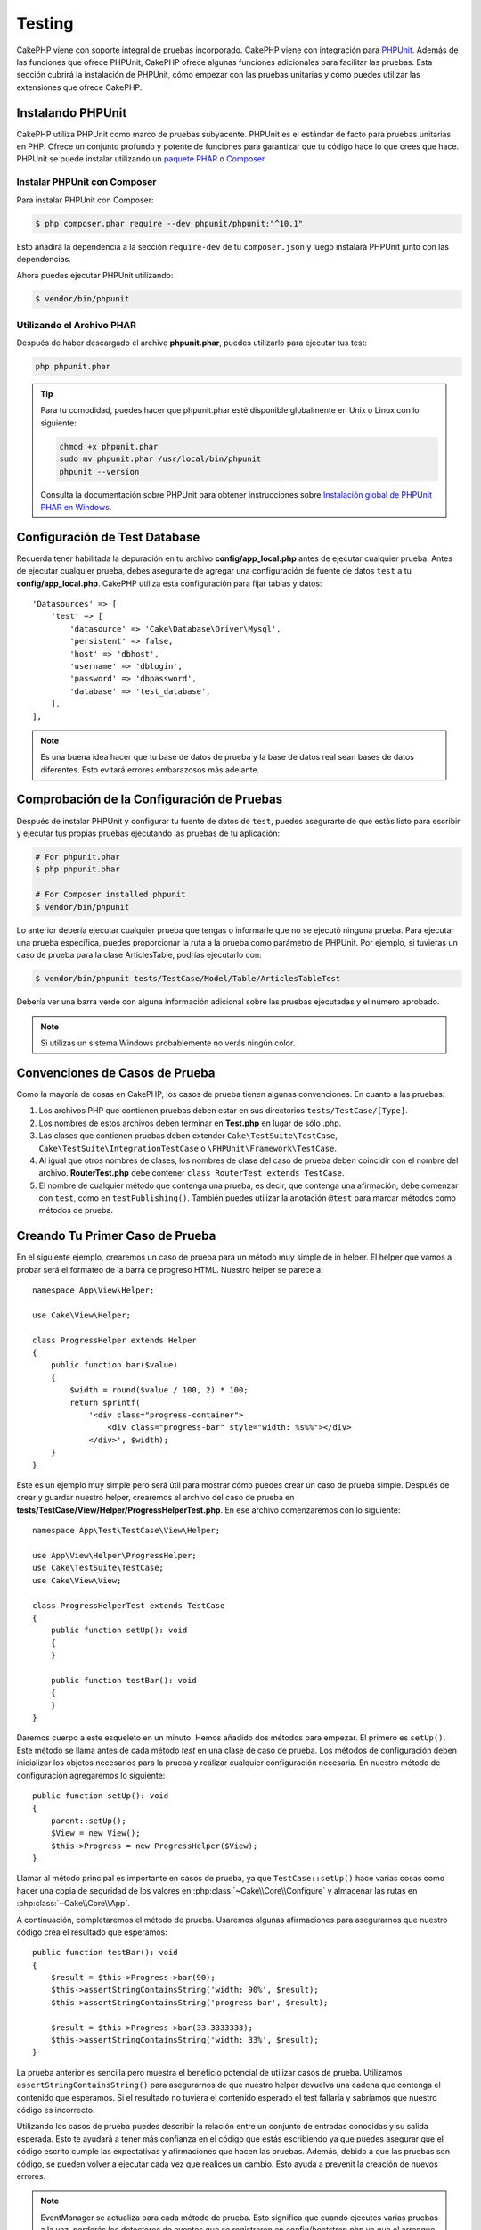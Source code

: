 Testing
#######

CakePHP viene con soporte integral de pruebas incorporado. CakePHP viene con
integración para `PHPUnit <https://phpunit.de>`_. Además de las funciones que
ofrece PHPUnit, CakePHP ofrece algunas funciones adicionales para facilitar
las pruebas. Esta sección cubrirá la instalación de PHPUnit, cómo empezar con
las pruebas unitarias y cómo puedes utilizar las extensiones que ofrece CakePHP.

Instalando PHPUnit
==================

CakePHP utiliza PHPUnit como marco de pruebas subyacente. PHPUnit es el estándar
de facto para pruebas unitarias en PHP. Ofrece un conjunto profundo y potente de
funciones para garantizar que tu código hace lo que crees que hace. PHPUnit se
puede instalar utilizando un `paquete PHAR <https://phpunit.de/#download>`__ o
`Composer <https://getcomposer.org>`_.

Instalar PHPUnit con Composer
-----------------------------

Para instalar PHPUnit con Composer:

.. code-block:: console

    $ php composer.phar require --dev phpunit/phpunit:"^10.1"

Esto añadirá la dependencia a la sección ``require-dev`` de tu
``composer.json`` y luego instalará PHPUnit junto con las dependencias.

Ahora puedes ejecutar PHPUnit utilizando:

.. code-block:: console

    $ vendor/bin/phpunit

Utilizando el Archivo PHAR
--------------------------

Después de haber descargado el archivo **phpunit.phar**, puedes utilizarlo
para ejecutar tus test:

.. code-block:: console

    php phpunit.phar

.. tip::

    Para tu comodidad, puedes hacer que phpunit.phar esté disponible
    globalmente en Unix o Linux con lo siguiente:

    .. code-block:: shell

          chmod +x phpunit.phar
          sudo mv phpunit.phar /usr/local/bin/phpunit
          phpunit --version

    Consulta la documentación sobre PHPUnit para obtener instrucciones sobre
    `Instalación global de PHPUnit PHAR en Windows <https://phpunit.de/manual/current/en/installation.html#installation.phar.windows>`__.

Configuración de Test Database
==============================

Recuerda tener habilitada la depuración en tu archivo **config/app_local.php** antes
de ejecutar cualquier prueba. Antes de ejecutar cualquier prueba, debes asegurarte de
agregar una configuración de fuente de datos ``test`` a tu **config/app_local.php**.
CakePHP utiliza esta configuración para fijar tablas y datos::

    'Datasources' => [
        'test' => [
            'datasource' => 'Cake\Database\Driver\Mysql',
            'persistent' => false,
            'host' => 'dbhost',
            'username' => 'dblogin',
            'password' => 'dbpassword',
            'database' => 'test_database',
        ],
    ],

.. note::

    Es una buena idea hacer que tu base de datos de prueba y la base de
    datos real sean bases de datos diferentes. Esto evitará errores
    embarazosos más adelante.

Comprobación de la Configuración de Pruebas
===========================================

Después de instalar PHPUnit y configurar tu fuente de datos de ``test``, puedes
asegurarte de que estás listo para escribir y ejecutar tus propias pruebas
ejecutando las pruebas de tu aplicación:

.. code-block:: console

    # For phpunit.phar
    $ php phpunit.phar

    # For Composer installed phpunit
    $ vendor/bin/phpunit

Lo anterior debería ejecutar cualquier prueba que tengas o informarle que no se
ejecutó ninguna prueba.
Para ejecutar una prueba específica, puedes proporcionar la ruta a la prueba como
parámetro de PHPUnit. Por ejemplo, si tuvieras un caso de prueba para la clase
ArticlesTable, podrías ejecutarlo con:

.. code-block:: console

    $ vendor/bin/phpunit tests/TestCase/Model/Table/ArticlesTableTest

Debería ver una barra verde con alguna información adicional sobre las pruebas
ejecutadas y el número aprobado.

.. note::

    Si utilizas un sistema Windows probablemente no verás ningún color.

Convenciones de Casos de Prueba
===============================

Como la mayoría de cosas en CakePHP, los casos de prueba tienen algunas
convenciones. En cuanto a las pruebas:

#. Los archivos PHP que contienen pruebas deben estar en sus directorios
   ``tests/TestCase/[Type]``.
#. Los nombres de estos archivos deben terminar en **Test.php** en lugar
   de sólo .php.
#. Las clases que contienen pruebas deben extender ``Cake\TestSuite\TestCase``,
   ``Cake\TestSuite\IntegrationTestCase`` o ``\PHPUnit\Framework\TestCase``.
#. Al igual que otros nombres de clases, los nombres de clase del caso de prueba
   deben coincidir con el nombre del archivo. **RouterTest.php** debe contener
   ``class RouterTest extends TestCase``.
#. El nombre de cualquier método que contenga una prueba, es decir, que contenga
   una afirmación, debe comenzar con ``test``, como en ``testPublishing()``.
   También puedes utilizar la anotación ``@test`` para marcar métodos como métodos
   de prueba.

Creando Tu Primer Caso de Prueba
================================

En el siguiente ejemplo, crearemos un caso de prueba para un método muy simple
de in helper. El helper que vamos a probar será el formateo de la barra de
progreso HTML. Nuestro helper se parece a::

    namespace App\View\Helper;

    use Cake\View\Helper;

    class ProgressHelper extends Helper
    {
        public function bar($value)
        {
            $width = round($value / 100, 2) * 100;
            return sprintf(
                '<div class="progress-container">
                    <div class="progress-bar" style="width: %s%%"></div>
                </div>', $width);
        }
    }

Este es un ejemplo muy simple pero será útil para mostrar cómo puedes crear un
caso de prueba simple. Después de crear y guardar nuestro helper, crearemos el
archivo del caso de prueba en **tests/TestCase/View/Helper/ProgressHelperTest.php**.
En ese archivo comenzaremos con lo siguiente::

    namespace App\Test\TestCase\View\Helper;

    use App\View\Helper\ProgressHelper;
    use Cake\TestSuite\TestCase;
    use Cake\View\View;

    class ProgressHelperTest extends TestCase
    {
        public function setUp(): void
        {
        }

        public function testBar(): void
        {
        }
    }

Daremos cuerpo a este esqueleto en un minuto. Hemos añadido dos métodos para
empezar. El primero es ``setUp()``. Este método se llama antes de cada método
*test* en una clase de caso de prueba. Los métodos de configuración deben
inicializar los objetos necesarios para la prueba y realizar cualquier
configuración necesaria. En nuestro método de configuración agregaremos lo
siguiente::

    public function setUp(): void
    {
        parent::setUp();
        $View = new View();
        $this->Progress = new ProgressHelper($View);
    }

Llamar al método principal es importante en casos de prueba, ya que
``TestCase::setUp()`` hace varias cosas como hacer una copia de seguridad
de los valores en :php:class:`~Cake\\Core\\Configure` y almacenar las rutas en
:php:class:`~Cake\\Core\\App`.

A continuación, completaremos el método de prueba. Usaremos algunas afirmaciones
para asegurarnos que nuestro código crea el resultado que esperamos::

    public function testBar(): void
    {
        $result = $this->Progress->bar(90);
        $this->assertStringContainsString('width: 90%', $result);
        $this->assertStringContainsString('progress-bar', $result);

        $result = $this->Progress->bar(33.3333333);
        $this->assertStringContainsString('width: 33%', $result);
    }

La prueba anterior es sencilla pero muestra el beneficio potencial de utilizar
casos de prueba. Utilizamos ``assertStringContainsString()`` para asegurarnos de
que nuestro helper devuelva una cadena que contenga el contenido que esperamos.
Si el resultado no tuviera el contenido esperado el test fallaría y sabríamos
que nuestro código es incorrecto.

Utilizando los casos de prueba puedes describir la relación entre un conjunto de
entradas conocidas y su salida esperada. Esto te ayudará a tener más confianza en
el código que estás escribiendo ya que puedes asegurar que el código escrito cumple
las expectativas y afirmaciones que hacen las pruebas. Además, debido a que las
pruebas son código, se pueden volver a ejecutar cada vez que realices un cambio.
Esto ayuda a prevenit la creación de nuevos errores.

.. note::

    EventManager se actualiza para cada método de prueba. Esto significa que cuando
    ejecutes varias pruebas a la vez, perderás los detectores de eventos que se
    registraron en config/bootstrap.php ya que el arranque solo se ejecuta una vez.

.. _running-tests:

Ejecución de Pruebas
====================

Una vez hayas instalado PHPUnit y escrito algunos casos de prueba, querrás ejecutar
los casos de prueba con mucha frecuencia. Es una buena idea ejecutar pruebas antes
de realizar cualquier cambio para asegurarte de que no se haya roto nada.

Utilizando ``phpunit`` puedes ejecutar las pruebas de tu aplicación. Para ejecutar
las pruebas de tu aplicación simplemente puedes ejecutar:

.. code-block:: console

    vendor/bin/phpunit

    php phpunit.phar

Si has clonado el código fuente de `CakePHP source from GitHub <https://github.com/cakephp/cakephp>`__
y deseas ejecutar las pruebas unitarias de CakePHP, no olvides ejecutar el siguiente comando
``Composer`` antes de ejecutar ``phpunit`` para que se instalen las dependencias:

.. code-block:: console

    composer install

Desde el directorio raíz de tu aplicación. Para ejecutar las pruebas para un plugin
que es parte del código de tu aplicación, primero ingresa ``cd`` en el directorio
del plugin y luego utiliza el comando ``phpunit`` que coincida con la forma en que
instalaste phpunit:

.. code-block:: console

    cd plugins

    ../vendor/bin/phpunit

    php ../phpunit.phar

Para ejecutar pruebas en un plugin independiente, primero debes instalar el
proyecto en un directorio deparado e instalar sus dependencias:

.. code-block:: console

    git clone git://github.com/cakephp/debug_kit.git
    cd debug_kit
    php ~/composer.phar install
    php ~/phpunit.phar

Filtrado de Casos de Prueba
---------------------------

Cuando tengas casos de prueba más grandes, a menudo querrás ejecutar un subconjunto
de métodos de prueba cuando intentes trabajar en un único caso fallido. Con el
corredor CLI puedes utilizar una opción para filtar métodos de prueba:

.. code-block:: console

    $ phpunit --filter testSave tests/TestCase/Model/Table/ArticlesTableTest

El parámetro de filtro se utiliza como expresión regular que distingue entre
mayúsculas y minúsculas para filtrar qué métodos de prueba ejecutar.

Generando Cobertura de Código
-----------------------------

Puedes generar informes de cobertura de código desde la línea de comandos utilizando
las herramientas de cobertura de código integradas de PHPUnit. PHPUnit generará
un conjunto de archivos HTML estáticos que contienen los resultados de la cobertura.
Puedes generar covertura para un caso de prueba haciendo lo siguiente:

.. code-block:: console

    $ phpunit --coverage-html webroot/coverage tests/TestCase/Model/Table/ArticlesTableTest

Esto colocará los resultados de la cobertura en el directorio raíz de tu aplicación.
Deberías poder ver los resultados yendo a ``http://localhost/your_app/coverage``.

También puedes utilizar ``phpdbg`` para generar cobertura en lugar de xdebug.
``phpdbgp`` es generalmente más rápido a la hora de generar cobertura:

.. code-block:: console

    $ phpdbg -qrr phpunit --coverage-html webroot/coverage tests/TestCase/Model/Table/ArticlesTableTest

Combinando Conjuntos de Pruebas para Plugins
--------------------------------------------

Muchas veces tu aplicación estará compuesta por varios plugins. En estas
situaciones, puede resultar bastante tedioso ejecutar pruebas para cada plugin.
Puedes realizar pruebas en ejecución para cada uno de los plugins que componen
tu aplicación agregando secciones ``<testsuite>`` adicionales al archivo
**phpunit.xml.dist** de tu aplicación:

.. code-block:: xml

    <testsuites>
        <testsuite name="app">
            <directory>./tests/TestCase/</directory>
        </testsuite>

        <!-- Agrega tus conjuntos de plugins -->
        <testsuite name="forum">
            <directory>./plugins/Forum/tests/TestCase/</directory>
        </testsuite>
    </testsuites>

Cualquier conjunto de pruebas adicional agregado al elemento ``<testsuites>``
se ejecutará automáticamente cuando utilices ``phpunit``.

Si estás utilizando ``<testsuites>`` para utilizar fixtures desde plugins que
has instalado con composer, el archivo ``composer.json`` del plugin debe agregar
el espacio de nombres del accesorio al la sección de carga automática. Ejemplo::

    "autoload-dev": {
        "psr-4": {
            "PluginName\\Test\\Fixture\\": "tests/Fixture/"
        }
    },

Devoluciones de Llamada del Ciclo de Vida del Caso de Prueba
============================================================

Los casos de prueba tienen varias devoluciones de llamadas del ciclo de vida que
puede utilizar al realizar pruebas:

* ``setUp`` se llama antes de cada método de prueba. Debe utilizarse para crear
  los objetos que se van a probar e inicializar los datos para la prueba.
  Recuerda siempre llamar a ``parent::setUp()``
* ``tearDown`` se llama después de cada método de prueba. Debe utilizarse para
  limpiar una vez finalizada la prueba. Recuerda siempre llamar a ``parent::tearDown()``.
* ``setupBeforeClass`` se llama una vez antes de que se inicien los métodos de prueba en
  un caso. Este método debe ser *estático*.
* ``tearDownAfterClass`` se llama una vez después de que se inician los métodos de prueba
  en un caso. Este método debe ser *estático*.

.. _test-fixtures:

Fixtures
========

Al probar código que depende de los modelos y la base de datos, se pueden utilizar
**fixtures** como una forma de crear un estado inicial para las pruebas de tu
aplicación. Al utilizar datos de accesorios, puedes reducir los pasos de configuración
repetitivos en tus pruebas. Los fixtures se adaptan bien a los datos que son comunes
o compartidos entre muchas o todas tus pruebas. Los datos que sólo se necesitan en un
subconjunto de pruebas se deben crear en las pruebas según sea necesario.

CakePHP utiliza la conexión llamada ``test`` en tu archivo de configuración
**config/app.php**. Si esta conexión no se puede utilizar, se geneará una
excepción y no podrás utilizar los fixtures de la base de datos.

CakePHP realiza lo siguiente durante el transcurso de una ejecución de prueba:

#. Crea tablas para cada uno de los fixtures necesarios.
#. Llena las tablas con datos.
#. Ejecuta los métodos de prueba.
#. Vacía las tablas de los accesorios.

El esquema para los fixtures se crea al comienzo de una ejecución de prueba
mediante migraciones o un archivo de volcado SQL.

Conexiones de Prueba
--------------------

De forma predeterminada, CakePHP asignará un alias a cada conexión en tu
aplicación. Cada conexión definida en el arranque de tu aplicación que no
comience con ``test_`` tendrá un alias con el prefijo ``test_`` creado.
Las conexiones de alias garantizan que no utilice accidentalmente la
conexión incorrecta en los casos de prueba.
El alias de conexión es transparente para el resto de tu aplicación. Por ejemplo,
si utilizas la conexión 'default' obtendrá la conexión ``test`` en los casos de
prueba. Si utilzas la conexión 'replica', el conjunto de pruebas intentará utilizar
'test_replica'.

.. _fixture-phpunit-configuration:

Configuración de PHPUnit
------------------------

Andes de poder utilizar fixtures, debes verificar que tu ``phpunit.xml``
contiene la extensión del fixture:

.. code-block:: xml

    <!-- en phpunit.xml -->
    <!-- Configurar la extensión para los fixtures -->
    <extensions>
        <extension class="\Cake\TestSuite\Fixture\PHPUnitExtension" />
    </extensions>

La extensión está incluida en tu aplicación y los plugins generados por ``bake``
de forma predeterminada.

.. _creating-test-database-schema:

Crear Esquema en Pruebas
------------------------

Puedes generar un esquema de la base de datos de test a través de las migraciones
de CakePHP, cargando un archivo de volcado de SQL o utilizando otra herramienta
de administración de esquemas externa. Debes crear tu esquema en el fichero

Creando Esquemas con Migraciones
--------------------------------

Si usas el :doc:`migrations plugin </migrations>` de CakePHP para administrar
el esquema de tu aplicación, también puedes reutilizar estas migraciones para generar
el esquema de tu base de datos de prueba::

    // en tests/bootstrap.php
    use Migrations\TestSuite\Migrator;

    $migrator = new Migrator();

    // Configuración sencilla sin plugins
    $migrator->run();

    // Ejecuta migraciones para múltiples complementos
    $migrator->run(['plugin' => 'Contacts']);

    // Ejecutar las migraciones de Documents en la conexión test_docs.
    $migrator->run(['plugin' => 'Documents', 'connection' => 'test_docs']);

Si necesitas ejecutar varios conjuntos de migraciones, puedes ejecutarlos
de la siguiente manera::

    $migrator->runMany([
        // Ejecuta migraciones de aplicaciones en una conexión de prueba.
        ['connection' => 'test'],
        // Ejecuta migraciones de Contacts en una conexión de prueba.
        ['plugin' => 'Contacts'],
        // Ejecuta migraciones de Documents en la conexión test_docs.
        ['plugin' => 'Documents', 'connection' => 'test_docs']
    ]);

El uso de ``runMany()`` garantizará que los plugins que comparten una base de
datos no eliminen tablas a medida que se ejecuta cada conjunto de migraciones.

El plugin de migraciones sólo ejecutará migraciones no aplicadas y las restablecerá
si su encabezado de migración actual difiere de las migraciones aplicadas.

También puedes configurar cómo se deben ejecutar las migraciones en las pruebas
en la configuración de tus fuentes de datos. Consulta :doc:`migrations docs </migrations>`
para obtener más información.

Crear Esquema con Esquema Abstracto
-----------------------------------

Para los plugins que necesitan definir un esquema en las pruebas, pero no necesitan
o quieren tener dependencias en las migraciones, puedes definir el esquema como
una matriz estructurada de tablas. Este formato no se recomienda para el desarrollo
de aplicaciones, ya que su mantenimiento puede llevar mucho tiempo.

Cada tabla puede definir ``columnas``, ``restricciones`` e ``índices``.
Una tabla de ejemplo sería::

     return [
       'articles' => [
          'columns' => [
              'id' => [
                  'type' => 'integer',
              ],
              'author_id' => [
                  'type' => 'integer',
                  'null' => true,
              ],
              'title' => [
                  'type' => 'string',
                  'null' => true,
              ],
              'body' => 'text',
              'published' => [
                  'type' => 'string',
                  'length' => 1,
                  'default' => 'N',
              ],
          ],
          'constraints' => [
              'primary' => [
                  'type' => 'primary',
                  'columns' => [
                      'id',
                  ],
              ],
          ],
       ],
       // Más tables.
    ];

Las opciones disponibles para ``columnas``, ``índices`` y ``restricciones``
coinciden con los atributos que están disponibles en las API de reflexión de
esquema de CakePHP. Las tablas se crean de forma incremental y debes asegurarte
de que se crean antes de que se hagan referencias a claves externas. Una vez que
se haya creado tu archivo de esquema, puedes cargarlo en tu ``tests/bootstrap.php``
con::

    $loader = new SchemaLoader();
    $loader->loadInternalFile($pathToSchemaFile);

Crear Esquema con Archivos de Volcado de SQL
--------------------------------------------

Para cargar un archivo de volcado de SQL puedes utilizar lo siguiente::

    // en tests/bootstrap.php
    use Cake\TestSuite\Fixture\SchemaLoader;

    // Carga uno o más archivos SQL.
    (new SchemaLoader())->loadSqlFiles('path/to/schema.sql', 'test');

Al principio de cada prueba, ``SchemaLoader`` eliminará todas las tablas en la
conexión y las reconstruirá basándose en el archivo de esquema proporcionado.

.. _fixture-state-management:

Gestores de Estado de Fixtures
------------------------------

De forma predeterminada, CakePHP restablece el estado de los fixtures al final
de cada prueba truncando todas las tablas en la base de datos. Esta operación
puede resultar costosa a medida que su aplicación crece. Al utilizar
``TransactionStrategy``, cada método de prueba se ejecutará dentro de una
transacción que se revertirá al final de la prueba. Esto puede mejorar el
rendimiento, pero requiere que tus pruebas no dependan en gran medida de datos
de fixtures estáticos ya que los valores de incremento automático no se
restablecen antes de cada prueba.

La estrategia de gestión del estado de fixture se puede definir dentro del
caso de prueba::

    use Cake\TestSuite\TestCase;
    use Cake\TestSuite\Fixture\FixtureStrategyInterface;
    use Cake\TestSuite\Fixture\TransactionStrategy;

    class ArticlesTableTest extends TestCase
    {
        /**
         * Crea la estrategia de fixture utilizada para este caso de prueba.
         * Puedes utilizar un class/trait base para cambiar varias clases.
         */
        protected function getFixtureStrategy(): FixtureStrategyInterface
        {
            return new TransactionStrategy();
        }
    }

Cerando Fixtures
----------------

Los fixtures definen registros que se insertarán en la base de datos de test al
comienzo de cada prueba. Creemos nuestro primer fixture, que se utilizará para
crear nuestro propio modelo Article. Crea un archivo llamado **ArticlesFixture.php**
en tu directorio **tests/Fixture** con el siguiente contenido::

    namespace App\Test\Fixture;

    use Cake\TestSuite\Fixture\TestFixture;

    class ArticlesFixture extends TestFixture
    {
          // Opcional. Establezca esta propiedad para cargar fixtures en una fuente
          // de datos de prueba diferente
          public $connection = 'test';

          public $records = [
              [
                  'title' => 'First Article',
                  'body' => 'First Article Body',
                  'published' => '1',
                  'created' => '2007-03-18 10:39:23',
                  'modified' => '2007-03-18 10:41:31'
              ],
              [
                  'title' => 'Second Article',
                  'body' => 'Second Article Body',
                  'published' => '1',
                  'created' => '2007-03-18 10:41:23',
                  'modified' => '2007-03-18 10:43:31'
              ],
              [
                  'title' => 'Third Article',
                  'body' => 'Third Article Body',
                  'published' => '1',
                  'created' => '2007-03-18 10:43:23',
                  'modified' => '2007-03-18 10:45:31'
              ]
          ];
     }

.. note::

    Se recomienda no agregar valores manualmente a las columnas con auto
    incrementales, ya que interfiere con la generación de secuencia en
    PostgreSQL y SQLServer.

La propiedad ``$connection`` define la fuente de datos que utilizará el fixture.
Si tu aplicación utiliza múltiples fuentes de datos, debes hacer que los fixtures
coincidan con las fuentes de datos del modelo pero con el prefijo ``test_``.
Por ejemplo, si tu module utiliza la fuente de datos ``mydb``, tu fixture debe
utilizar la fuente de datos ``test_mydb``. Si la conexión ``test_mydb`` no existe,
tus modulos utilizarán la fuente de datos predeterminada ``test``. Las fuentes de
datos de los fixture deben tener el prefijo ``test`` para reducir la posibilidad
de truncar accidentalmente todos los datos de su aplicación al ejecutar pruebas.

Podemos definir un conjunto de registros que se completarán después de crear la
tabla de fixtures. El formato es bastante sencillo, ``$records`` es una matriz de
registros. Cada elemento de ``$records`` debe ser una sola fila. Dentro de cada
fila, debe haber una matriz asociativa de las columnas y valores de cada fila.
Sólo ten en cuenta que cada registro en la matriz ``$records`` debe tener las
mismas claves que las filas que se insertan de forma masiva.

Datos Dinámicos
---------------

Para utilizar funciones u otros datos dinámicos en los registros de tu fixture,
puedes definir sus registros en el método ``init()`` del fixture::

    namespace App\Test\Fixture;

    use Cake\TestSuite\Fixture\TestFixture;

    class ArticlesFixture extends TestFixture
    {
        public function init(): void
        {
            $this->records = [
                [
                    'title' => 'First Article',
                    'body' => 'First Article Body',
                    'published' => '1',
                    'created' => date('Y-m-d H:i:s'),
                    'modified' => date('Y-m-d H:i:s'),
                ],
            ];
            parent::init();
        }
    }

.. note::
    Cuando sobreescribas ``init()`` recuerda llamar siempre a ``parent::init()``.

Cargando Fixtures en tus Casos de Prueba
----------------------------------------

Una vez hayas creado tus fixtures, querrás utilizarlos en tus casos de prueba.
En cada caso de prueba debes cargar los fixtures que necesitarás. Debe cargar
un fixture para cada modelo al que se ejecutará una consulta. Para cargar
fixtures, define la propiedad ``$fixtures`` en tu modelo::

    class ArticlesTest extends TestCase
    {
        protected $fixtures = ['app.Articles', 'app.Comments'];
    }

A partir de 4.1.0 puedes utilizar ``getFixtures()`` para definir tu lista
de fixtures con un método::

    public function getFixtures(): array
    {
        return [
            'app.Articles',
            'app.Comments',
        ];
    }

Lo anterior cargará los fixtures de Article and Comment desde el directorio
Fixture de tu aplicación. También puedes cargar fixtures desde el núcleo de
CakePHP, o plugins::

    class ArticlesTest extends TestCase
    {
        protected $fixtures = [
            'plugin.DebugKit.Articles',
            'plugin.MyVendorName/MyPlugin.Messages',
            'core.Comments',
        ];
    }

Usar el prefijo ``core`` cargará fixtures desde CakePHP y usar el nombre de un
plugin como prefijo, cargará el fixture desde el plugin nombrado.

Puedes cargar fixtures en subdirectorios. El uso de varios directorios puede
facilitar la organización de tus fixtures si tienes una aplicación muy grande.
Para cargar fixtures en subdirectorios, simplemente incluye el nombre del
subdirectorio en el nombre del fixture::

    class ArticlesTest extends CakeTestCase
    {
        protected $fixtures = ['app.Blog/Articles', 'app.Blog/Comments'];
    }

En el ejemplo anterior, ambos fixtures se cargarían desde
``tests/Fixture/Blog/``.

Factorías de Fixture
-------------------

A medida que tu aplicación crece, también crece el número y el tamaño de tus
fixtures de prueba. Puede que le resulte difícil mantenerlos y realizar un
seguimiento de su contenido. Los `fixture factories plugin
<https://github.com/vierge-noire/cakephp-fixture-factories>`_ propone una
alternativa para aplicaciones de gran tamaño.

El plugin utiliza el `test suite light plugin <https://github.com/vierge-noire/cakephp-test-suite-light>`_
para truncar todas las tablas sucias antes de cada prueba.

El siguiente comando te ayudará a ordenar tus factorías::

    bin/cake bake fixture_factory -h

Una vez que sus factorías estén
`sincronizadas <https://github.com/vierge-noire/cakephp-fixture-factories/blob/main/docs/factories.md>`_,
estará listo para crear fixtures de prueba en poco tiempo.

[Continuar]
Unnecessary interaction with the database will slow down your tests as well as
your application. You can create test fixtures without persisting them which can
be useful for testing methods without DB interaction::

    $article = ArticleFactory::make()->getEntity();

In order to persist::

    $article = ArticleFactory::make()->persist();

The factories help creating associated fixtures too.
Assuming that articles belongs to many authors, we can now, for example,
create 5 articles each with 2 authors::

    $articles = ArticleFactory::make(5)->with('Authors', 2)->getEntities();

Note that the fixture factories do not require any fixture creation or
declaration. Still, they are fully compatible with the fixtures that come with
cakephp. You will find additional insights and documentation `here
<https://github.com/vierge-noire/cakephp-fixture-factories>`_.

Loading Routes in Tests
=======================

If you are testing mailers, controller components or other classes that require
routes and resolving URLs, you will need to load routes. During
the ``setUp()`` of a class or during individual test methods you can use
``loadRoutes()`` to ensure your application routes are loaded::

    public function setUp(): void
    {
        parent::setUp();
        $this->loadRoutes();
    }

This method will build an instance of your ``Application`` and call the
``routes()`` method on it. If your ``Application`` class requires specialized
constructor parameters you can provide those to ``loadRoutes($constructorArgs)``.

Creating Routes in Tests
------------------------

Sometimes it may be be necessary to dynamically add routes in tests, for example
when developing plugins, or applications that are extensible.

Just like loading existing application routes, this can be done during ``setup()``
of a test method, and/or in the individual test methods themselves::

    use Cake\Routing\Route\DashedRoute;
    use Cake\Routing\RouteBuilder;
    use Cake\Routing\Router;
    use Cake\TestSuite\TestCase;

    class PluginHelperTest extends TestCase
    {
        protected RouteBuilder $routeBuilder;

        public function setUp(): void
        {
            parent::setUp();

            $this->routeBuilder = Router::createRouteBuilder('/');
            $this->routeBuilder->scope('/', function (RouteBuilder $routes) {
                $routes->setRouteClass(DashedRoute::class);
                $routes->get(
                    '/test/view/{id}',
                    ['controller' => 'Tests', 'action' => 'view']
                );
                // ...
            });

            // ...
        }
    }

This will create a new route builder instance that will merge connected routes
into the same route collection used by all other route builder instances that
may already exist, or are yet to be created in the environment.

Loading Plugins in Tests
------------------------

If your application would dynamically load plugins, you can use
``loadPlugins()`` to load one or more plugins during tests::

    public function testMethodUsingPluginResources()
    {
        $this->loadPlugins(['Company/Cms']);
        // Test logic that requires Company/Cms to be loaded.
    }

Testing Table Classes
=====================

Let's say we already have our Articles Table class defined in
**src/Model/Table/ArticlesTable.php**, and it looks like::

    namespace App\Model\Table;

    use Cake\ORM\Table;
    use Cake\ORM\Query\SelectQuery;

    class ArticlesTable extends Table
    {
        public function findPublished(SelectQuery $query): SelectQuery
        {
            $query->where([
                $this->getAlias() . '.published' => 1
            ]);

            return $query;
        }
    }

We now want to set up a test that will test this table class. Let's now create
a file named **ArticlesTableTest.php** in your **tests/TestCase/Model/Table** directory,
with the following contents::

    namespace App\Test\TestCase\Model\Table;

    use App\Model\Table\ArticlesTable;
    use Cake\TestSuite\TestCase;

    class ArticlesTableTest extends TestCase
    {
        protected $fixtures = ['app.Articles'];
    }

In our test cases' variable ``$fixtures`` we define the set of fixtures that
we'll use. You should remember to include all the fixtures that will have
queries run against them.

Creating a Test Method
----------------------

Let's now add a method to test the function ``published()`` in the Articles
table. Edit the file **tests/TestCase/Model/Table/ArticlesTableTest.php** so it
now looks like this::

    namespace App\Test\TestCase\Model\Table;

    use App\Model\Table\ArticlesTable;
    use Cake\TestSuite\TestCase;

    class ArticlesTableTest extends TestCase
    {
        protected $fixtures = ['app.Articles'];

        public function setUp(): void
        {
            parent::setUp();
            $this->Articles = $this->getTableLocator()->get('Articles');
        }

        public function testFindPublished(): void
        {
            $query = $this->Articles->find('published')->select(['id', 'title']);
            $this->assertInstanceOf('Cake\ORM\Query\SelectQuery', $query);
            $result = $query->enableHydration(false)->toArray();
            $expected = [
                ['id' => 1, 'title' => 'First Article'],
                ['id' => 2, 'title' => 'Second Article'],
                ['id' => 3, 'title' => 'Third Article']
            ];

            $this->assertEquals($expected, $result);
        }
    }

You can see we have added a method called ``testFindPublished()``. We start by
creating an instance of our ``ArticlesTable`` class, and then run our
``find('published')`` method. In ``$expected`` we set what we expect should be
the proper result (that we know since we have defined which records are
initially populated to the article table.) We test that the result equals our
expectation by using the ``assertEquals()`` method. See the :ref:`running-tests`
section for more information on how to run your test case.

Using the fixture factories, the test would now look like this::

    namespace App\Test\TestCase\Model\Table;

    use App\Test\Factory\ArticleFactory;
    use Cake\TestSuite\TestCase;

    class ArticlesTableTest extends TestCase
    {
        public function testFindPublished(): void
        {
            // Persist 3 published articles
            $articles = ArticleFactory::make(['published' => 1], 3)->persist();
            // Persist 2 unpublished articles
            ArticleFactory::make(['published' => 0], 2)->persist();

            $result = ArticleFactory::find('published')->find('list')->toArray();

            $expected = [
                $articles[0]->id => $articles[0]->title,
                $articles[1]->id => $articles[1]->title,
                $articles[2]->id => $articles[2]->title,
            ];

            $this->assertEquals($expected, $result);
        }
    }

No fixtures need to be loaded. The 5 articles created will exist only in this test. The
static method ``::find()`` will query the database without using the table ``ArticlesTable``
and it's events.

Mocking Model Methods
---------------------

There will be times you'll want to mock methods on models when testing them. You
should use ``getMockForModel`` to create testing mocks of table classes. It
avoids issues with reflected properties that normal mocks have::

    public function testSendingEmails(): void
    {
        $model = $this->getMockForModel('EmailVerification', ['send']);
        $model->expects($this->once())
            ->method('send')
            ->will($this->returnValue(true));

        $model->verifyEmail('test@example.com');
    }

In your ``tearDown()`` method be sure to remove the mock with::

    $this->getTableLocator()->clear();

.. _integration-testing:

Controller Integration Testing
==============================

While you can test controller classes in a similar fashion to Helpers, Models,
and Components, CakePHP offers a specialized ``IntegrationTestTrait`` trait.
Using this trait in your controller test cases allows you to
test controllers from a high level.

If you are unfamiliar with integration testing, it is a testing approach that
allows you to test multiple units in concert. The integration testing
features in CakePHP simulate an HTTP request being handled by your application.
For example, testing your controller will also exercise any components, models
and helpers that would be involved in handling a given request. This gives you a
more high level test of your application and all its working parts.

Say you have a typical ArticlesController, and its corresponding model. The
controller code looks like::

    namespace App\Controller;

    use App\Controller\AppController;

    class ArticlesController extends AppController
    {
        public $helpers = ['Form', 'Html'];

        public function index($short = null)
        {
            if ($this->request->is('post')) {
                $article = $this->Articles->newEntity($this->request->getData());
                if ($this->Articles->save($article)) {
                    // Redirect as per PRG pattern
                    return $this->redirect(['action' => 'index']);
                }
            }
            if (!empty($short)) {
                $result = $this->Articles->find('all', fields: ['id', 'title'])->all();
            } else {
                $result = $this->Articles->find()->all();
            }

            $this->set([
                'title' => 'Articles',
                'articles' => $result
            ]);
        }
    }

Create a file named **ArticlesControllerTest.php** in your
**tests/TestCase/Controller** directory and put the following inside::

    namespace App\Test\TestCase\Controller;

    use Cake\TestSuite\IntegrationTestTrait;
    use Cake\TestSuite\TestCase;

    class ArticlesControllerTest extends TestCase
    {
        use IntegrationTestTrait;

        protected $fixtures = ['app.Articles'];

        public function testIndex(): void
        {
            $this->get('/articles');

            $this->assertResponseOk();
            // More asserts.
        }

        public function testIndexQueryData(): void
        {
            $this->get('/articles?page=1');

            $this->assertResponseOk();
            // More asserts.
        }

        public function testIndexShort(): void
        {
            $this->get('/articles/index/short');

            $this->assertResponseOk();
            $this->assertResponseContains('Articles');
            // More asserts.
        }

        public function testIndexPostData(): void
        {
            $data = [
                'user_id' => 1,
                'published' => 1,
                'slug' => 'new-article',
                'title' => 'New Article',
                'body' => 'New Body'
            ];
            $this->post('/articles', $data);

            $this->assertResponseSuccess();
            $articles = $this->getTableLocator()->get('Articles');
            $query = $articles->find()->where(['title' => $data['title']]);
            $this->assertEquals(1, $query->count());
        }
    }

This example shows a few of the request sending methods and a few of the
assertions that ``IntegrationTestTrait`` provides. Before you can do any
assertions you'll need to dispatch a request. You can use one of the following
methods to send a request:

* ``get()`` Sends a GET request.
* ``post()`` Sends a POST request.
* ``put()`` Sends a PUT request.
* ``delete()`` Sends a DELETE request.
* ``patch()`` Sends a PATCH request.
* ``options()`` Sends an OPTIONS request.
* ``head()`` Sends a HEAD request.

All of the methods except ``get()`` and ``delete()`` accept a second parameter
that allows you to send a request body. After dispatching a request you can use
the various assertions provided by ``IntegrationTestTrait`` or PHPUnit to
ensure your request had the correct side-effects.

Setting up the Request
----------------------

The ``IntegrationTestTrait`` trait comes with a number of helpers to
to configure the requests you will send to your application under test::

    // Set cookies
    $this->cookie('name', 'Uncle Bob');

    // Set session data
    $this->session(['Auth.User.id' => 1]);

    // Configure headers
    $this->configRequest([
        'headers' => ['Accept' => 'application/json']
    ]);

The state set by these helper methods is reset in the ``tearDown()`` method.

Testing Actions Protected by CsrfComponent or SecurityComponent
---------------------------------------------------------------

When testing actions protected by either SecurityComponent or CsrfComponent you
can enable automatic token generation to ensure your tests won't fail due to
token mismatches::

    public function testAdd(): void
    {
        $this->enableCsrfToken();
        $this->enableSecurityToken();
        $this->post('/posts/add', ['title' => 'Exciting news!']);
    }

It is also important to enable debug in tests that use tokens to prevent the
SecurityComponent from thinking the debug token is being used in a non-debug
environment. When testing with other methods like ``requireSecure()`` you
can use ``configRequest()`` to set the correct environment variables::

    // Fake out SSL connections.
    $this->configRequest([
        'environment' => ['HTTPS' => 'on']
    ]);

If your action requires unlocked fields you can declare them with
``setUnlockedFields()``::

    $this->setUnlockedFields(['dynamic_field']);

Integration Testing PSR-7 Middleware
------------------------------------

Integration testing can also be used to test your entire PSR-7 application and
:doc:`/controllers/middleware`. By default ``IntegrationTestTrait`` will
auto-detect the presence of an ``App\Application`` class and automatically
enable integration testing of your Application.

You can customize the application class name used, and the constructor
arguments, by using the ``configApplication()`` method::

    public function setUp(): void
    {
        $this->configApplication('App\App', [CONFIG]);
    }

You should also take care to try and use :ref:`application-bootstrap` to load
any plugins containing events/routes. Doing so will ensure that your
events/routes are connected for each test case. Alternatively if you wish to
load plugins manually in a test you can use the ``loadPlugins()`` method.

Testing with Encrypted Cookies
------------------------------

If you use the :ref:`encrypted-cookie-middleware` in your
application, there are helper methods for setting encrypted cookies in your
test cases::

    // Set a cookie using AES and the default key.
    $this->cookieEncrypted('my_cookie', 'Some secret values');

    // Assume this action modifies the cookie.
    $this->get('/articles/index');

    $this->assertCookieEncrypted('An updated value', 'my_cookie');

Testing Flash Messages
----------------------

If you want to assert the presence of flash messages in the session and not the
rendered HTML, you can use ``enableRetainFlashMessages()`` in your tests to
retain flash messages in the session so you can write assertions::

    // Enable retention of flash messages instead of consuming them.
    $this->enableRetainFlashMessages();
    $this->get('/articles/delete/9999');

    $this->assertSession('That article does not exist', 'Flash.flash.0.message');

    // Assert a flash message in the 'flash' key.
    $this->assertFlashMessage('Article deleted', 'flash');

    // Assert the second flash message, also  in the 'flash' key.
    $this->assertFlashMessageAt(1, 'Article really deleted');

    // Assert a flash message in the 'auth' key at the first position
    $this->assertFlashMessageAt(0, 'You are not allowed to enter this dungeon!', 'auth');

    // Assert a flash messages uses the error element
    $this->assertFlashElement('Flash/error');

    // Assert the second flash message element
    $this->assertFlashElementAt(1, 'Flash/error');

Testing a JSON Responding Controller
------------------------------------

JSON is a friendly and common format to use when building a web service.
Testing the endpoints of your web service is very simple with CakePHP. Let us
begin with a simple example controller that responds in JSON::

    use Cake\View\JsonView;

    class MarkersController extends AppController
    {
        public function viewClasses(): array
        {
            return [JsonView::class];
        }

        public function view($id)
        {
            $marker = $this->Markers->get($id);
            $this->set('marker', $marker);
            $this->viewBuilder()->setOption('serialize', ['marker']);
        }
    }

Now we create the file **tests/TestCase/Controller/MarkersControllerTest.php**
and make sure our web service is returning the proper response::

    class MarkersControllerTest extends IntegrationTestCase
    {
        use IntegrationTestTrait;

        public function testGet(): void
        {
            $this->configRequest([
                'headers' => ['Accept' => 'application/json']
            ]);
            $this->get('/markers/view/1.json');

            // Check that the response was a 200
            $this->assertResponseOk();

            $expected = [
                ['id' => 1, 'lng' => 66, 'lat' => 45],
            ];
            $expected = json_encode($expected, JSON_PRETTY_PRINT);
            $this->assertEquals($expected, (string)$this->_response->getBody());
        }
    }

We use the ``JSON_PRETTY_PRINT`` option as CakePHP's built in JsonView will use
that option when ``debug`` is enabled.

Testing with file uploads
-------------------------

Simulating file uploads is straightforward when you use the default
":ref:`uploaded files as objects <request-file-uploads>`" mode. You can simply
create instances that implement
`\\Psr\\Http\\Message\\UploadedFileInterface <https://www.php-fig.org/psr/psr-7/#16-uploaded-files>`__
(the default implementation currently used by CakePHP is
``\Laminas\Diactoros\UploadedFile``), and pass them in your test request data.
In the CLI environment such objects will by default pass validation checks that
test whether the file was uploaded via HTTP. The same is not true for array style
data as found in ``$_FILES``, it would fail that check.

In order to simulate exactly how the uploaded file objects would be present on
a regular request, you not only need to pass them in the request data, but you also
need to pass them to the test request configuration via the ``files`` option. It's
not technically necessary though unless your code accesses uploaded files via the
:php:meth:`Cake\\Http\\ServerRequest::getUploadedFile()` or
:php:meth:`Cake\\Http\\ServerRequest::getUploadedFiles()` methods.

Let's assume articles have a teaser image, and a ``Articles hasMany Attachments``
association, the form would look like something like this accordingly, where one
image file, and multiple attachments/files would be accepted::

    <?= $this->Form->create($article, ['type' => 'file']) ?>
    <?= $this->Form->control('title') ?>
    <?= $this->Form->control('teaser_image', ['type' => 'file']) ?>
    <?= $this->Form->control('attachments.0.attachment', ['type' => 'file']) ?>
    <?= $this->Form->control('attachments.0.description']) ?>
    <?= $this->Form->control('attachments.1.attachment', ['type' => 'file']) ?>
    <?= $this->Form->control('attachments.1.description']) ?>
    <?= $this->Form->button('Submit') ?>
    <?= $this->Form->end() ?>

The test that would simulate the corresponding request could look like this::

    public function testAddWithUploads(): void
    {
        $teaserImage = new \Laminas\Diactoros\UploadedFile(
            '/path/to/test/file.jpg', // stream or path to file representing the temp file
            12345,                    // the filesize in bytes
            \UPLOAD_ERR_OK,           // the upload/error status
            'teaser.jpg',             // the filename as sent by the client
            'image/jpeg'              // the mimetype as sent by the client
        );

        $textAttachment = new \Laminas\Diactoros\UploadedFile(
            '/path/to/test/file.txt',
            12345,
            \UPLOAD_ERR_OK,
            'attachment.txt',
            'text/plain'
        );

        $pdfAttachment = new \Laminas\Diactoros\UploadedFile(
            '/path/to/test/file.pdf',
            12345,
            \UPLOAD_ERR_OK,
            'attachment.pdf',
            'application/pdf'
        );

        // This is the data accessible via `$this->request->getUploadedFile()`
        // and `$this->request->getUploadedFiles()`.
        $this->configRequest([
            'files' => [
                'teaser_image' => $teaserImage,
                'attachments' => [
                    0 => [
                        'attachment' => $textAttachment,
                    ],
                    1 => [
                        'attachment' => $pdfAttachment,
                    ],
                ],
            ],
        ]);

        // This is the data accessible via `$this->request->getData()`.
        $postData = [
            'title' => 'New Article',
            'teaser_image' => $teaserImage,
            'attachments' => [
                0 => [
                    'attachment' => $textAttachment,
                    'description' => 'Text attachment',
                ],
                1 => [
                    'attachment' => $pdfAttachment,
                    'description' => 'PDF attachment',
                ],
            ],
        ];
        $this->post('/articles/add', $postData);

        $this->assertResponseOk();
        $this->assertFlashMessage('The article was saved successfully');
        $this->assertFileExists('/path/to/uploads/teaser.jpg');
        $this->assertFileExists('/path/to/uploads/attachment.txt');
        $this->assertFileExists('/path/to/uploads/attachment.pdf');
    }

.. tip::

    If you configure the test request with files, then it *must* match the
    structure of your POST data (but only include the uploaded file objects)!

Likewise you can simulate `upload errors <https://www.php.net/manual/en/features.file-upload.errors.php>`_
or otherwise invalid files that do not pass validation::

    public function testAddWithInvalidUploads(): void
    {
        $missingTeaserImageUpload = new \Laminas\Diactoros\UploadedFile(
            '',
            0,
            \UPLOAD_ERR_NO_FILE,
            '',
            ''
        );

        $uploadFailureAttachment = new \Laminas\Diactoros\UploadedFile(
            '/path/to/test/file.txt',
            1234567890,
            \UPLOAD_ERR_INI_SIZE,
            'attachment.txt',
            'text/plain'
        );

        $invalidTypeAttachment = new \Laminas\Diactoros\UploadedFile(
            '/path/to/test/file.exe',
            12345,
            \UPLOAD_ERR_OK,
            'attachment.exe',
            'application/vnd.microsoft.portable-executable'
        );

        $this->configRequest([
            'files' => [
                'teaser_image' => $missingTeaserImageUpload,
                'attachments' => [
                    0 => [
                        'file' => $uploadFailureAttachment,
                    ],
                    1 => [
                        'file' => $invalidTypeAttachment,
                    ],
                ],
            ],
        ]);

        $postData = [
            'title' => 'New Article',
            'teaser_image' => $missingTeaserImageUpload,
            'attachments' => [
                0 => [
                    'file' => $uploadFailureAttachment,
                    'description' => 'Upload failure attachment',
                ],
                1 => [
                    'file' => $invalidTypeAttachment,
                    'description' => 'Invalid type attachment',
                ],
            ],
        ];
        $this->post('/articles/add', $postData);

        $this->assertResponseOk();
        $this->assertFlashMessage('The article could not be saved');
        $this->assertResponseContains('A teaser image is required');
        $this->assertResponseContains('Max allowed filesize exceeded');
        $this->assertResponseContains('Unsupported file type');
        $this->assertFileNotExists('/path/to/uploads/teaser.jpg');
        $this->assertFileNotExists('/path/to/uploads/attachment.txt');
        $this->assertFileNotExists('/path/to/uploads/attachment.exe');
    }

Disabling Error Handling Middleware in Tests
--------------------------------------------

When debugging tests that are failing because your application is encountering
errors it can be helpful to temporarily disable the error handling middleware to
allow the underlying error to bubble up. You can use
``disableErrorHandlerMiddleware()`` to do this::

    public function testGetMissing(): void
    {
        $this->disableErrorHandlerMiddleware();
        $this->get('/markers/not-there');
        $this->assertResponseCode(404);
    }

In the above example, the test would fail and the underlying exception message
and stack trace would be displayed instead of the rendered error page being
checked.

Assertion methods
-----------------

The ``IntegrationTestTrait`` trait provides a number of assertion methods that
make testing responses much simpler. Some examples are::

    // Check for a 2xx response code
    $this->assertResponseOk();

    // Check for a 2xx/3xx response code
    $this->assertResponseSuccess();

    // Check for a 4xx response code
    $this->assertResponseError();

    // Check for a 5xx response code
    $this->assertResponseFailure();

    // Check for a specific response code, for example, 200
    $this->assertResponseCode(200);

    // Check the Location header
    $this->assertRedirect(['controller' => 'Articles', 'action' => 'index']);

    // Check that no Location header has been set
    $this->assertNoRedirect();

    // Check a part of the Location header
    $this->assertRedirectContains('/articles/edit/');

    // Assert location header does not contain
    $this->assertRedirectNotContains('/articles/edit/');

    // Assert not empty response content
    $this->assertResponseNotEmpty();

    // Assert empty response content
    $this->assertResponseEmpty();

    // Assert response content
    $this->assertResponseEquals('Yeah!');

    // Assert response content doesn't equal
    $this->assertResponseNotEquals('No!');

    // Assert partial response content
    $this->assertResponseContains('You won!');
    $this->assertResponseNotContains('You lost!');

    // Assert file sent back
    $this->assertFileResponse('/absolute/path/to/file.ext');

    // Assert layout
    $this->assertLayout('default');

    // Assert which template was rendered (if any)
    $this->assertTemplate('index');

    // Assert data in the session
    $this->assertSession(1, 'Auth.User.id');

    // Assert response header.
    $this->assertHeader('Content-Type', 'application/json');
    $this->assertHeaderContains('Content-Type', 'html');

    // Assert content-type header doesn't contain xml
    $this->assertHeaderNotContains('Content-Type', 'xml');

    // Assert view variables
    $user =  $this->viewVariable('user');
    $this->assertEquals('jose', $user->username);

    // Assert cookie values in the response
    $this->assertCookie('1', 'thingid');

    // Assert a cookie is or is not present
    $this->assertCookieIsSet('remember_me');
    $this->assertCookieNotSet('remember_me');

    // Check the content type
    $this->assertContentType('application/json');

In addition to the above assertion methods, you can also use all of the
assertions in `TestSuite
<https://api.cakephp.org/5.x/class-Cake.TestSuite.TestCase.html>`_ and those
found in `PHPUnit
<https://phpunit.de/manual/current/en/appendixes.assertions.html>`__.

Comparing test results to a file
--------------------------------

For some types of test, it may be easier to compare the result of a test to the
contents of a file - for example, when testing the rendered output of a view.
The ``StringCompareTrait`` adds a simple assert method for this purpose.

Usage involves using the trait, setting the comparison base path and calling
``assertSameAsFile``::

    use Cake\TestSuite\StringCompareTrait;
    use Cake\TestSuite\TestCase;

    class SomeTest extends TestCase
    {
        use StringCompareTrait;

        public function setUp(): void
        {
            $this->_compareBasePath = APP . 'tests' . DS . 'comparisons' . DS;
            parent::setUp();
        }

        public function testExample(): void
        {
            $result = ...;
            $this->assertSameAsFile('example.php', $result);
        }
    }

The above example will compare ``$result`` to the contents of the file
``APP/tests/comparisons/example.php``.

A mechanism is provided to write/update test files, by setting the environment
variable ``UPDATE_TEST_COMPARISON_FILES``, which will create and/or update test
comparison files as they are referenced:

.. code-block:: console

    phpunit
    ...
    FAILURES!
    Tests: 6, Assertions: 7, Failures: 1

    UPDATE_TEST_COMPARISON_FILES=1 phpunit
    ...
    OK (6 tests, 7 assertions)

    git status
    ...
    # Changes not staged for commit:
    #   (use "git add <file>..." to update what will be committed)
    #   (use "git checkout -- <file>..." to discard changes in working directory)
    #
    #   modified:   tests/comparisons/example.php


Console Integration Testing
===========================

See :ref:`console-integration-testing` for how to test console commands.

Mocking Injected Dependencies
=============================

See :ref:`mocking-services-in-tests` for how to replace services injected with
the dependency injection container in your integration tests.

Mocking HTTP Client Responses
=============================

See :ref:`httpclient-testing` to know how to create mock responses to external APIs.

Testing Views
=============

Generally most applications will not directly test their HTML code. Doing so is
often results in fragile, difficult to maintain test suites that are prone to
breaking. When writing functional tests using :php:class:`IntegrationTestTrait`
you can inspect the rendered view content by setting the ``return`` option to
'view'. While it is possible to test view content using ``IntegrationTestTrait``,
a more robust and maintainable integration/view testing can be accomplished
using tools like `Selenium webdriver <https://www.selenium.dev/>`_.

Testing Components
==================

Let's pretend we have a component called PagematronComponent in our application.
This component helps us set the pagination limit value across all the
controllers that use it. Here is our example component located in
**src/Controller/Component/PagematronComponent.php**::

    class PagematronComponent extends Component
    {
        public $controller = null;

        public function setController($controller)
        {
            $this->controller = $controller;
            // Make sure the controller is using pagination
            if (!isset($this->controller->paginate)) {
                $this->controller->paginate = [];
            }
        }

        public function startup(EventInterface $event)
        {
            $this->setController($event->getSubject());
        }

        public function adjust($length = 'short'): void
        {
            switch ($length) {
                case 'long':
                    $this->controller->paginate['limit'] = 100;
                break;
                case 'medium':
                    $this->controller->paginate['limit'] = 50;
                break;
                default:
                    $this->controller->paginate['limit'] = 20;
                break;
            }
        }
    }

Now we can write tests to ensure our paginate ``limit`` parameter is being set
correctly by the ``adjust()`` method in our component. We create the file
**tests/TestCase/Controller/Component/PagematronComponentTest.php**::

    namespace App\Test\TestCase\Controller\Component;

    use App\Controller\Component\PagematronComponent;
    use Cake\Controller\Controller;
    use Cake\Controller\ComponentRegistry;
    use Cake\Event\Event;
    use Cake\Http\ServerRequest;
    use Cake\Http\Response;
    use Cake\TestSuite\TestCase;

    class PagematronComponentTest extends TestCase
    {
        protected $component;
        protected $controller;

        public function setUp(): void
        {
            parent::setUp();
            // Setup our component and fake test controller
            $request = new ServerRequest();
            $response = new Response();
            $this->controller = $this->getMockBuilder('Cake\Controller\Controller')
                ->setConstructorArgs([$request, $response])
                ->setMethods(null)
                ->getMock();
            $registry = new ComponentRegistry($this->controller);
            $this->component = new PagematronComponent($registry);
            $event = new Event('Controller.startup', $this->controller);
            $this->component->startup($event);
        }

        public function testAdjust(): void
        {
            // Test our adjust method with different parameter settings
            $this->component->adjust();
            $this->assertEquals(20, $this->controller->paginate['limit']);

            $this->component->adjust('medium');
            $this->assertEquals(50, $this->controller->paginate['limit']);

            $this->component->adjust('long');
            $this->assertEquals(100, $this->controller->paginate['limit']);
        }

        public function tearDown(): void
        {
            parent::tearDown();
            // Clean up after we're done
            unset($this->component, $this->controller);
        }
    }

Testing Helpers
===============

Since a decent amount of logic resides in Helper classes, it's
important to make sure those classes are covered by test cases.

First we create an example helper to test. The ``CurrencyRendererHelper`` will
help us display currencies in our views and for simplicity only has one method
``usd()``::

    // src/View/Helper/CurrencyRendererHelper.php
    namespace App\View\Helper;

    use Cake\View\Helper;

    class CurrencyRendererHelper extends Helper
    {
        public function usd($amount): string
        {
            return 'USD ' . number_format($amount, 2, '.', ',');
        }
    }

Here we set the decimal places to 2, decimal separator to dot, thousands
separator to comma, and prefix the formatted number with 'USD' string.

Now we create our tests::

    // tests/TestCase/View/Helper/CurrencyRendererHelperTest.php

    namespace App\Test\TestCase\View\Helper;

    use App\View\Helper\CurrencyRendererHelper;
    use Cake\TestSuite\TestCase;
    use Cake\View\View;

    class CurrencyRendererHelperTest extends TestCase
    {
        public $helper = null;

        // Here we instantiate our helper
        public function setUp(): void
        {
            parent::setUp();
            $View = new View();
            $this->helper = new CurrencyRendererHelper($View);
        }

        // Testing the usd() function
        public function testUsd(): void
        {
            $this->assertEquals('USD 5.30', $this->helper->usd(5.30));

            // We should always have 2 decimal digits
            $this->assertEquals('USD 1.00', $this->helper->usd(1));
            $this->assertEquals('USD 2.05', $this->helper->usd(2.05));

            // Testing the thousands separator
            $this->assertEquals(
              'USD 12,000.70',
              $this->helper->usd(12000.70)
            );
        }
    }

Here, we call ``usd()`` with different parameters and tell the test suite to
check if the returned values are equal to what is expected.

Save this and execute the test. You should see a green bar and messaging
indicating 1 pass and 4 assertions.

When you are testing a Helper which uses other helpers, be sure to mock the
View clases ``loadHelpers`` method.

.. _testing-events:

Testing Events
==============

The :doc:`/core-libraries/events` is a great way to decouple your application
code, but sometimes when testing, you tend to test the results of events in the
test cases that execute those events. This is an additional form of coupling
that can be removed by using ``assertEventFired`` and ``assertEventFiredWith``
instead.

Expanding on the Orders example, say we have the following tables::

    class OrdersTable extends Table
    {
        public function place($order): bool
        {
            if ($this->save($order)) {
                // moved cart removal to CartsTable
                $event = new Event('Model.Order.afterPlace', $this, [
                    'order' => $order
                ]);
                $this->getEventManager()->dispatch($event);
                return true;
            }
            return false;
        }
    }

    class CartsTable extends Table
    {
        public function implementedEvents(): array
        {
            return [
                'Model.Order.afterPlace' => 'removeFromCart'
            ];
        }

        public function removeFromCart(EventInterface $event): void
        {
            $order = $event->getData('order');
            $this->delete($order->cart_id);
        }
    }

.. note::
    To assert that events are fired, you must first enable
    :ref:`tracking-events` on the event manager you wish to assert against.

To test the ``OrdersTable`` above, we enable tracking in ``setUp()`` then assert
that the event was fired, and assert that the ``$order`` entity was passed in
the event data::

    namespace App\Test\TestCase\Model\Table;

    use App\Model\Table\OrdersTable;
    use Cake\Event\EventList;
    use Cake\TestSuite\TestCase;

    class OrdersTableTest extends TestCase
    {
        protected $fixtures = ['app.Orders'];

        public function setUp(): void
        {
            parent::setUp();
            $this->Orders = $this->getTableLocator()->get('Orders');
            // enable event tracking
            $this->Orders->getEventManager()->setEventList(new EventList());
        }

        public function testPlace(): void
        {
            $order = new Order([
                'user_id' => 1,
                'item' => 'Cake',
                'quantity' => 42,
            ]);

            $this->assertTrue($this->Orders->place($order));

            $this->assertEventFired('Model.Order.afterPlace', $this->Orders->getEventManager());
            $this->assertEventFiredWith('Model.Order.afterPlace', 'order', $order, $this->Orders->getEventManager());
        }
    }

By default, the global ``EventManager`` is used for assertions, so testing
global events does not require passing the event manager::

    $this->assertEventFired('My.Global.Event');
    $this->assertEventFiredWith('My.Global.Event', 'user', 1);

Testing Email
=============

See :ref:`email-testing` for information on testing email.

Creating Test Suites
====================

If you want several of your tests to run at the same time, you can create a test
suite. A test suite is composed of several test cases.  You can either create
test suites in your application's **phpunit.xml** file. A simple example
would be:

.. code-block:: xml

    <testsuites>
      <testsuite name="Models">
        <directory>src/Model</directory>
        <file>src/Service/UserServiceTest.php</file>
        <exclude>src/Model/Cloud/ImagesTest.php</exclude>
      </testsuite>
    </testsuites>

Creating Tests for Plugins
==========================

Tests for plugins are created in their own directory inside the plugins
folder. ::

    /src
    /plugins
        /Blog
            /tests
                /TestCase
                /Fixture

They work just like normal tests but you have to remember to use the naming
conventions for plugins when importing classes. This is an example of a testcase
for the ``BlogPost`` model from the plugins chapter of this manual. A difference
from other tests is in the first line where 'Blog.BlogPost' is imported. You
also need to prefix your plugin fixtures with ``plugin.Blog.BlogPosts``::

    namespace Blog\Test\TestCase\Model\Table;

    use Blog\Model\Table\BlogPostsTable;
    use Cake\TestSuite\TestCase;

    class BlogPostsTableTest extends TestCase
    {
        // Plugin fixtures located in /plugins/Blog/tests/Fixture/
        protected $fixtures = ['plugin.Blog.BlogPosts'];

        public function testSomething(): void
        {
            // Test something.
        }
    }

If you want to use plugin fixtures in the app tests you can
reference them using ``plugin.pluginName.fixtureName`` syntax in the
``$fixtures`` array. Additionally if you use vendor plugin name or fixture
directories you can use the following: ``plugin.vendorName/pluginName.folderName/fixtureName``.

Before you can use fixtures you should ensure you have the :ref:`fixture
listener <fixture-phpunit-configuration>` configured in your ``phpunit.xml``
file. You should also ensure that your fixtures are loadable. Ensure the
following is present in your **composer.json** file::

    "autoload-dev": {
        "psr-4": {
            "MyPlugin\\Test\\": "plugins/MyPlugin/tests/"
        }
    }

.. note::

    Remember to run ``composer.phar dumpautoload`` when adding new autoload
    mappings.

Generating Tests with Bake
==========================

If you use :doc:`bake </bake/usage>` to
generate scaffolding, it will also generate test stubs. If you need to
re-generate test case skeletons, or if you want to generate test skeletons for
code you wrote, you can use ``bake``:

.. code-block:: console

    bin/cake bake test <type> <name>

``<type>`` should be one of:

#. Entity
#. Table
#. Controller
#. Component
#. Behavior
#. Helper
#. Shell
#. Task
#. ShellHelper
#. Cell
#. Form
#. Mailer
#. Command

While ``<name>`` should be the name of the object you want to bake a test
skeleton for.

.. meta::
    :title lang=en: Testing
    :keywords lang=en: phpunit,test database,database configuration,database setup,database test,public test,test framework,running one,test setup,de facto standard,pear,runners,array,databases,cakephp,php,integration
